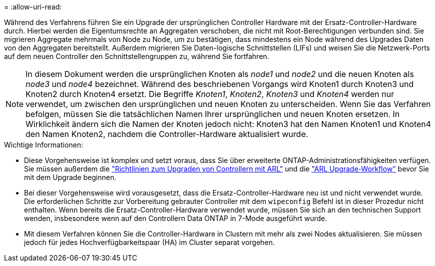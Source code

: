 = 
:allow-uri-read: 


Während des Verfahrens führen Sie ein Upgrade der ursprünglichen Controller Hardware mit der Ersatz-Controller-Hardware durch. Hierbei werden die Eigentumsrechte an Aggregaten verschoben, die nicht mit Root-Berechtigungen verbunden sind. Sie migrieren Aggregate mehrmals von Node zu Node, um zu bestätigen, dass mindestens ein Node während des Upgrades Daten von den Aggregaten bereitstellt. Außerdem migrieren Sie Daten-logische Schnittstellen (LIFs) und weisen Sie die Netzwerk-Ports auf dem neuen Controller den Schnittstellengruppen zu, während Sie fortfahren.


NOTE: In diesem Dokument werden die ursprünglichen Knoten als _node1_ und _node2_ und die neuen Knoten als _node3_ und _node4_ bezeichnet.  Während des beschriebenen Vorgangs wird Knoten1 durch Knoten3 und Knoten2 durch Knoten4 ersetzt.  Die Begriffe _Knoten1_, _Knoten2_, _Knoten3_ und _Knoten4_ werden nur verwendet, um zwischen den ursprünglichen und neuen Knoten zu unterscheiden.  Wenn Sie das Verfahren befolgen, müssen Sie die tatsächlichen Namen Ihrer ursprünglichen und neuen Knoten ersetzen.  In Wirklichkeit ändern sich die Namen der Knoten jedoch nicht: Knoten3 hat den Namen Knoten1 und Knoten4 den Namen Knoten2, nachdem die Controller-Hardware aktualisiert wurde.

.Wichtige Informationen:
* Diese Vorgehensweise ist komplex und setzt voraus, dass Sie über erweiterte ONTAP-Administrationsfähigkeiten verfügen. Sie müssen außerdem die link:guidelines_upgrade_with_arl.html["Richtlinien zum Upgraden von Controllern mit ARL"] und die link:arl_upgrade_workflow.html["ARL Upgrade-Workflow"] bevor Sie mit dem Upgrade beginnen.
* Bei dieser Vorgehensweise wird vorausgesetzt, dass die Ersatz-Controller-Hardware neu ist und nicht verwendet wurde. Die erforderlichen Schritte zur Vorbereitung gebrauter Controller mit dem `wipeconfig` Befehl ist in dieser Prozedur nicht enthalten. Wenn bereits die Ersatz-Controller-Hardware verwendet wurde, müssen Sie sich an den technischen Support wenden, insbesondere wenn auf den Controllern Data ONTAP in 7-Mode ausgeführt wurde.
* Mit diesem Verfahren können Sie die Controller-Hardware in Clustern mit mehr als zwei Nodes aktualisieren. Sie müssen jedoch für jedes Hochverfügbarkeitspaar (HA) im Cluster separat vorgehen.

